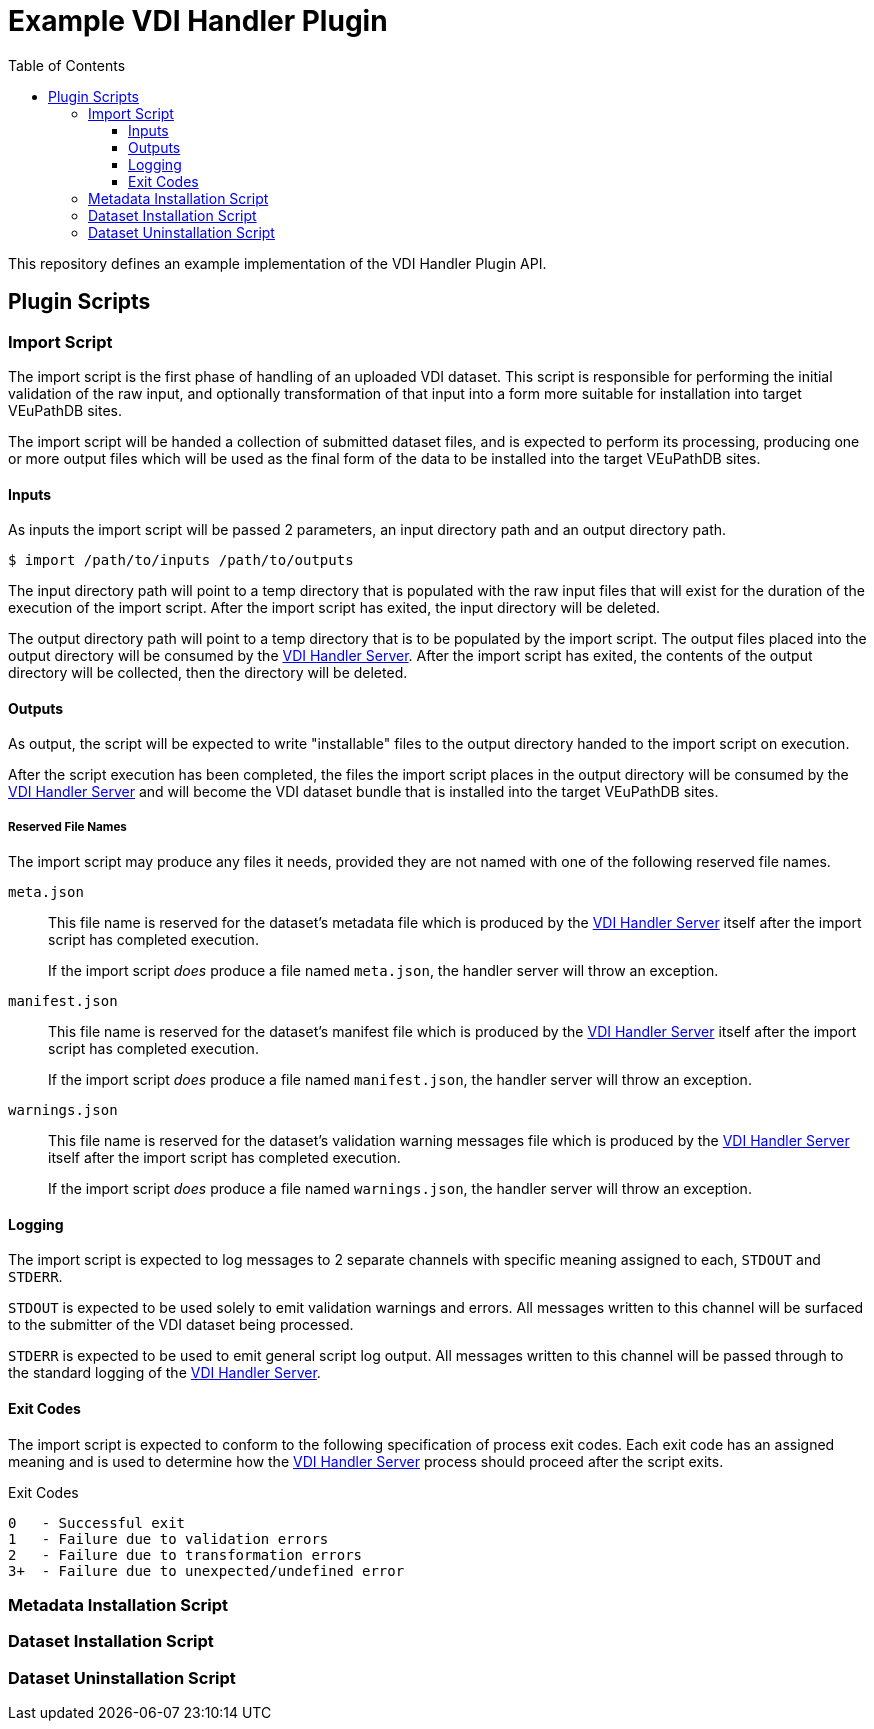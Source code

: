 = Example VDI Handler Plugin
:toc: left
:toclevels: 3
:repo-url: https://github.com/VEuPathDB/service-user-datasets
:handler-server-url: {repo-url}/tree/main/util-handler-server

This repository defines an example implementation of the VDI Handler Plugin API.

== Plugin Scripts

=== Import Script

The import script is the first phase of handling of an uploaded VDI dataset.
This script is responsible for performing the initial validation of the raw
input, and optionally transformation of that input into a form more suitable for
installation into target VEuPathDB sites.

The import script will be handed a collection of submitted dataset files, and is
expected to perform its processing, producing one or more output files which
will be used as the final form of the data to be installed into the target
VEuPathDB sites.

==== Inputs

As inputs the import script will be passed 2 parameters, an input directory path
and an output directory path.

[source, shell-session]
----
$ import /path/to/inputs /path/to/outputs
----

The input directory path will point to a temp directory that is populated with
the raw input files that will exist for the duration of the execution of the
import script.  After the import script has exited, the input directory will be
deleted.

The output directory path will point to a temp directory that is to be populated
by the import script.  The output files placed into the output directory will be
consumed by the link:{handler-server-url}[VDI Handler Server].  After the import
script has exited, the contents of the output directory will be collected, then
the directory will be deleted.

==== Outputs

As output, the script will be expected to write "installable" files to the
output directory handed to the import script on execution.

After the script execution has been completed, the files the import script
places in the output directory will be consumed by the
link:{handler-server-url}[VDI Handler Server] and will become the VDI dataset
bundle that is installed into the target VEuPathDB sites.

===== Reserved File Names

The import script may produce any files it needs, provided they are not named
with one of the following reserved file names.

`meta.json`:: This file name is reserved for the dataset's metadata file which
is produced by the link:{handler-server-url}[VDI Handler Server] itself after
the import script has completed execution.
+
If the import script _does_ produce a file named `meta.json`, the handler server
will throw an exception.

`manifest.json`:: This file name is reserved for the dataset's manifest file
which is produced by the link:{handler-server-url}[VDI Handler Server] itself
after the import script has completed execution.
+
If the import script _does_ produce a file named `manifest.json`, the handler
server will throw an exception.

`warnings.json`:: This file name is reserved for the dataset's validation
warning messages file which is produced by the
link:{handler-server-url}[VDI Handler Server] itself after the import script has
completed execution.
+
If the import script _does_ produce a file named `warnings.json`, the handler
server will throw an exception.

==== Logging

The import script is expected to log messages to 2 separate channels with
specific meaning assigned to each, `STDOUT` and `STDERR`.

`STDOUT` is expected to be used solely to emit validation warnings and errors.
All messages written to this channel will be surfaced to the submitter of the
VDI dataset being processed.

`STDERR` is expected to be used to emit general script log output.  All messages
written to this channel will be passed through to the standard logging of the
link:{handler-server-url}[VDI Handler Server].

==== Exit Codes

The import script is expected to conform to the following specification of
process exit codes.  Each exit code has an assigned meaning and is used to
determine how the link:{handler-server-url}[VDI Handler Server] process should
proceed after the script exits.

.Exit Codes
[source]
----
0   - Successful exit
1   - Failure due to validation errors
2   - Failure due to transformation errors
3+  - Failure due to unexpected/undefined error
----

=== Metadata Installation Script

=== Dataset Installation Script

=== Dataset Uninstallation Script